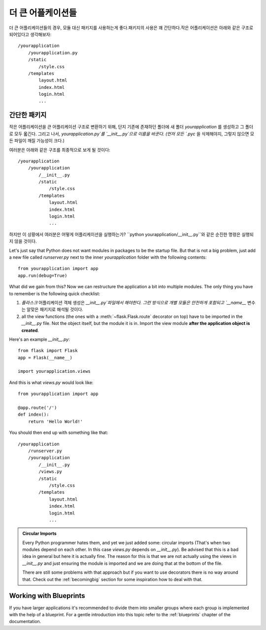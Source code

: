 .. _larger-applications:

더 큰 어플케이션들
===================

더 큰 어플리케이션들의 경우, 모듈 대신 패키지를 사용하는게 좋다.패키지의 사용은 꽤 간단하다.작은 어플리케이션은 아래와 같은 구조로 되어있다고 생각해보자::

    /yourapplication
        /yourapplication.py
        /static
            /style.css
        /templates
            layout.html
            index.html
            login.html
            ...

간단한 패키지
---------------

작은 어플리케이션을 큰 어플리케이션 구조로 변환하기 위해, 단지 기존에 존재하던 폴더에
새 폴더 `yourapplication` 를 생성하고 그 폴더로 모두 옯긴다.
그리고 나서, `yourapplication.py`를 `__init__.py`으로 이름을 바꾼다. 
(먼저 모든 `.pyc` 을 삭제해야지, 그렇지 않으면 모든 파일이 깨질 가능성이 크다.)

여러분은 아래와 같은 구조를 최종적으로 보게 될 것이다::

    /yourapplication
        /yourapplication
            /__init__.py
            /static
                /style.css
            /templates
                layout.html
                index.html
                login.html
                ...

하지만 이 상황에서 여러분은 어떻게 어플리케이션을 실행하는가?
``python yourapplication/__init__.py``와 같은 순진한 명령은 실행되지 않을 것이다.

Let's just say that Python does not want modules in packages to be the startup file.  
But that is not a big problem, just add a new file called `runserver.py` next to the inner
`yourapplication` folder with the following contents::

    from yourapplication import app
    app.run(debug=True)

What did we gain from this?  Now we can restructure the application a bit
into multiple modules.  The only thing you have to remember is the
following quick checklist:

1. `플라스크` 어플리케이션 객체 생성은 `__init__.py`파일에서 해야한다.  
   그런 방식으로 개별 모듈은 안전하게 포함되고 `__name__` 변수는 알맞은 패키지로 해석될 것이다.
2. all the view functions (the ones with a :meth:`~flask.Flask.route`
   decorator on top) have to be imported in the `__init__.py` file.
   Not the object itself, but the module it is in. Import the view module
   **after the application object is created**.

Here's an example `__init__.py`::

    from flask import Flask
    app = Flask(__name__)

    import yourapplication.views

And this is what `views.py` would look like::

    from yourapplication import app

    @app.route('/')
    def index():
        return 'Hello World!'

You should then end up with something like that::

    /yourapplication
        /runserver.py
        /yourapplication
            /__init__.py
            /views.py
            /static
                /style.css
            /templates
                layout.html
                index.html
                login.html
                ...

.. admonition:: Circular Imports

   Every Python programmer hates them, and yet we just added some:
   circular imports (That's when two modules depend on each other.  In this
   case `views.py` depends on `__init__.py`).  Be advised that this is a
   bad idea in general but here it is actually fine.  The reason for this is
   that we are not actually using the views in `__init__.py` and just
   ensuring the module is imported and we are doing that at the bottom of
   the file.

   There are still some problems with that approach but if you want to use
   decorators there is no way around that.  Check out the
   :ref:`becomingbig` section for some inspiration how to deal with that.


.. _working-with-modules:

Working with Blueprints
-----------------------

If you have larger applications it's recommended to divide them into
smaller groups where each group is implemented with the help of a
blueprint.  For a gentle introduction into this topic refer to the
:ref:`blueprints` chapter of the documentation.
